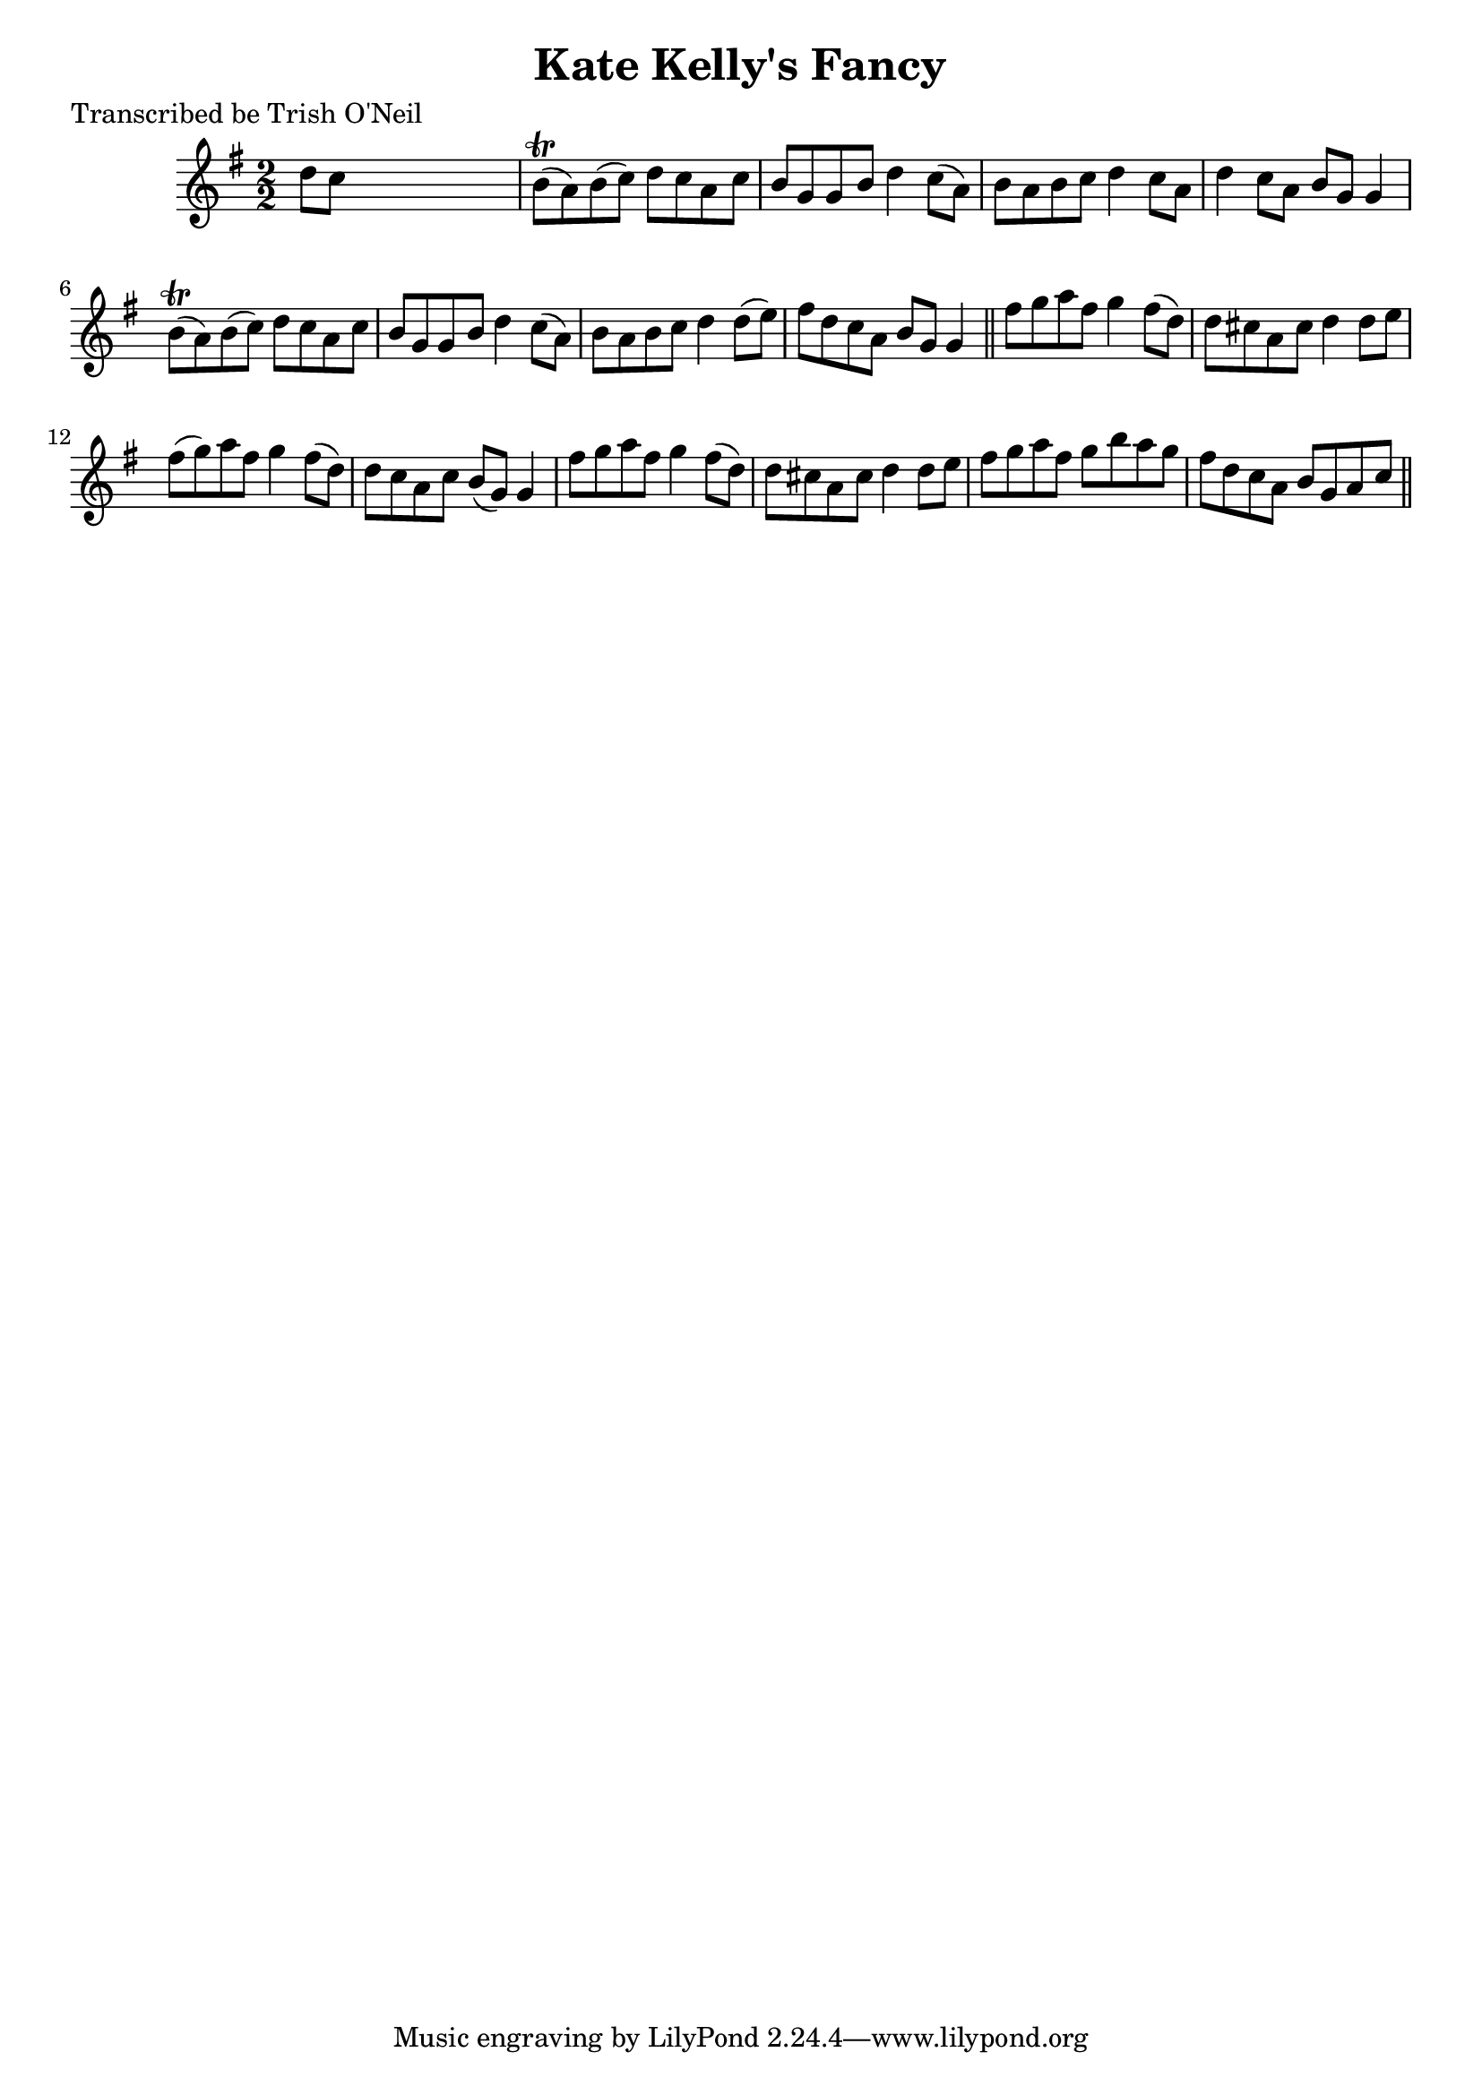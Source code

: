 
\version "2.16.2"
% automatically converted by musicxml2ly from xml/1207_to.xml

%% additional definitions required by the score:
\language "english"


\header {
    poet = "Transcribed be Trish O'Neil"
    encoder = "abc2xml version 63"
    encodingdate = "2015-01-25"
    title = "Kate Kelly's Fancy"
    }

\layout {
    \context { \Score
        autoBeaming = ##f
        }
    }
PartPOneVoiceOne =  \relative d'' {
    \key g \major \numericTimeSignature\time 2/2 d8 [ c8 ] s2. | % 2
    b8 ( \trill [ a8 ) b8 ( c8 ) ] d8 [ c8 a8 c8 ] | % 3
    b8 [ g8 g8 b8 ] d4 c8 ( [ a8 ) ] | % 4
    b8 [ a8 b8 c8 ] d4 c8 [ a8 ] | % 5
    d4 c8 [ a8 ] b8 [ g8 ] g4 | % 6
    b8 ( \trill [ a8 ) b8 ( c8 ) ] d8 [ c8 a8 c8 ] | % 7
    b8 [ g8 g8 b8 ] d4 c8 ( [ a8 ) ] | % 8
    b8 [ a8 b8 c8 ] d4 d8 ( [ e8 ) ] | % 9
    fs8 [ d8 c8 a8 ] b8 [ g8 ] g4 \bar "||"
    fs'8 [ g8 a8 fs8 ] g4 fs8 ( [ d8 ) ] | % 11
    d8 [ cs8 a8 cs8 ] d4 d8 [ e8 ] | % 12
    fs8 ( [ g8 ) a8 fs8 ] g4 fs8 ( [ d8 ) ] | % 13
    d8 [ c8 a8 c8 ] b8 ( [ g8 ) ] g4 | % 14
    fs'8 [ g8 a8 fs8 ] g4 fs8 ( [ d8 ) ] | % 15
    d8 [ cs8 a8 cs8 ] d4 d8 [ e8 ] | % 16
    fs8 [ g8 a8 fs8 ] g8 [ b8 a8 g8 ] | % 17
    fs8 [ d8 c8 a8 ] b8 [ g8 a8 c8 ] \bar "||"
    }


% The score definition
\score {
    <<
        \new Staff <<
            \context Staff << 
                \context Voice = "PartPOneVoiceOne" { \PartPOneVoiceOne }
                >>
            >>
        
        >>
    \layout {}
    % To create MIDI output, uncomment the following line:
    %  \midi {}
    }

